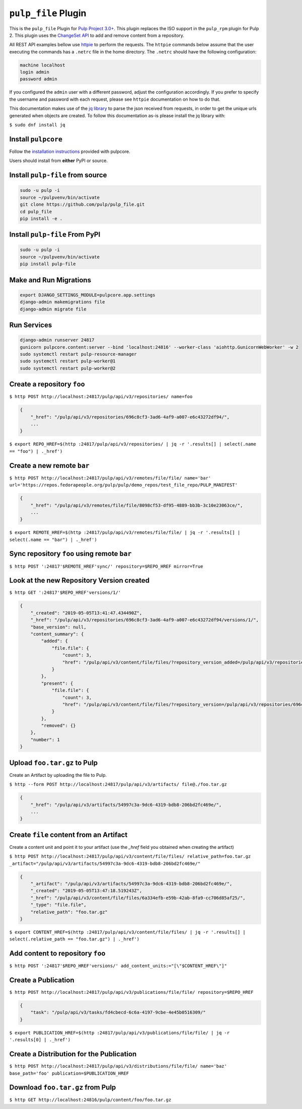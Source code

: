 ``pulp_file`` Plugin
====================

This is the ``pulp_file`` Plugin for `Pulp Project
3.0+ <https://pypi.org/project/pulpcore/>`__. This plugin replaces the ISO support in the
``pulp_rpm`` plugin for Pulp 2. This plugin uses the
`ChangeSet API <http://docs.pulpproject.org/en/3.0/nightly/plugins/plugin-api/changeset.html>`_
to add and remove content from a repository.

All REST API examples bellow use `httpie <https://httpie.org/doc>`__ to perform the requests.
The ``httpie`` commands below assume that the user executing the commands has a ``.netrc`` file
in the home directory. The ``.netrc`` should have the following configuration:

.. code-block::

    machine localhost
    login admin
    password admin

If you configured the ``admin`` user with a different password, adjust the configuration
accordingly. If you prefer to specify the username and password with each request, please see
``httpie`` documentation on how to do that.

This documentation makes use of the `jq library <https://stedolan.github.io/jq/>`_
to parse the json received from requests, in order to get the unique urls generated
when objects are created. To follow this documentation as-is please install the jq
library with:

``$ sudo dnf install jq``

Install ``pulpcore``
--------------------

Follow the `installation
instructions <https://docs.pulpproject.org/en/3.0/nightly/installation/instructions.html>`__
provided with pulpcore.

Users should install from **either** PyPI or source.

Install ``pulp-file`` from source
---------------------------------

.. code-block:: bash

   sudo -u pulp -i
   source ~/pulpvenv/bin/activate
   git clone https://github.com/pulp/pulp_file.git
   cd pulp_file
   pip install -e .

Install ``pulp-file`` From PyPI
-------------------------------

.. code-block:: bash

   sudo -u pulp -i
   source ~/pulpvenv/bin/activate
   pip install pulp-file

Make and Run Migrations
-----------------------

.. code-block:: bash

   export DJANGO_SETTINGS_MODULE=pulpcore.app.settings
   django-admin makemigrations file
   django-admin migrate file

Run Services
------------

.. code-block:: bash

   django-admin runserver 24817
   gunicorn pulpcore.content:server --bind 'localhost:24816' --worker-class 'aiohttp.GunicornWebWorker' -w 2
   sudo systemctl restart pulp-resource-manager
   sudo systemctl restart pulp-worker@1
   sudo systemctl restart pulp-worker@2


Create a repository ``foo``
---------------------------

``$ http POST http://localhost:24817/pulp/api/v3/repositories/ name=foo``

.. code:: json

    {
        "_href": "/pulp/api/v3/repositories/696c8cf3-3ad6-4af9-a007-e6c43272df94/",
        ...
    }

``$ export REPO_HREF=$(http :24817/pulp/api/v3/repositories/ | jq -r '.results[] | select(.name == "foo") | ._href')``

Create a new remote ``bar``
---------------------------

``$ http POST http://localhost:24817/pulp/api/v3/remotes/file/file/ name='bar' url='https://repos.fedorapeople.org/pulp/pulp/demo_repos/test_file_repo/PULP_MANIFEST'``

.. code:: json

    {
        "_href": "/pulp/api/v3/remotes/file/file/8098cf53-df95-4889-bb3b-3c10e23063ce/",
        ...
    }

``$ export REMOTE_HREF=$(http :24817/pulp/api/v3/remotes/file/file/ | jq -r '.results[] | select(.name == "bar") | ._href')``

Sync repository ``foo`` using remote ``bar``
--------------------------------------------

``$ http POST ':24817'$REMOTE_HREF'sync/' repository=$REPO_HREF mirror=True``

Look at the new Repository Version created
------------------------------------------

``$ http GET ':24817'$REPO_HREF'versions/1/'``

.. code:: json

    {
        "_created": "2019-05-05T13:41:47.434490Z",
        "_href": "/pulp/api/v3/repositories/696c8cf3-3ad6-4af9-a007-e6c43272df94/versions/1/",
        "base_version": null,
        "content_summary": {
            "added": {
                "file.file": {
                    "count": 3,
                    "href": "/pulp/api/v3/content/file/files/?repository_version_added=/pulp/api/v3/repositories/696c8cf3-3ad6-4af9-a007-e6c43272df94/versions/1/"
                }
            },
            "present": {
                "file.file": {
                    "count": 3,
                    "href": "/pulp/api/v3/content/file/files/?repository_version=/pulp/api/v3/repositories/696c8cf3-3ad6-4af9-a007-e6c43272df94/versions/1/"
                }
            },
            "removed": {}
        },
        "number": 1
    }


Upload ``foo.tar.gz`` to Pulp
-----------------------------

Create an Artifact by uploading the file to Pulp.

``$ http --form POST http://localhost:24817/pulp/api/v3/artifacts/ file@./foo.tar.gz``

.. code:: json

    {
        "_href": "/pulp/api/v3/artifacts/54997c3a-9dc6-4319-bdb8-206bd2fc469e/",
        ...
    }


Create ``file`` content from an Artifact
-----------------------------------------

Create a content unit and point it to your artifact (use the `_href` field you obtained when creating the artifact)

``$ http POST http://localhost:24817/pulp/api/v3/content/file/files/ relative_path=foo.tar.gz _artifact="/pulp/api/v3/artifacts/54997c3a-9dc6-4319-bdb8-206bd2fc469e/"``

.. code:: json

    {
        "_artifact": "/pulp/api/v3/artifacts/54997c3a-9dc6-4319-bdb8-206bd2fc469e/",
        "_created": "2019-05-05T13:47:18.519243Z",
        "_href": "/pulp/api/v3/content/file/files/6a334efb-e59b-42ab-8fa9-cc706d85af25/",
        "_type": "file.file",
        "relative_path": "foo.tar.gz"
    }

``$ export CONTENT_HREF=$(http :24817/pulp/api/v3/content/file/files/ | jq -r '.results[] | select(.relative_path == "foo.tar.gz") | ._href')``


Add content to repository ``foo``
---------------------------------

``$ http POST ':24817'$REPO_HREF'versions/' add_content_units:="[\"$CONTENT_HREF\"]"``


Create a Publication
--------------------

``$ http POST http://localhost:24817/pulp/api/v3/publications/file/file/ repository=$REPO_HREF``

.. code:: json

    {
        "task": "/pulp/api/v3/tasks/fd4cbecd-6c6a-4197-9cbe-4e45b0516309/"
    }

``$ export PUBLICATION_HREF=$(http :24817/pulp/api/v3/publications/file/file/ | jq -r '.results[0] | ._href')``

Create a Distribution for the Publication
-----------------------------------------

``$ http POST http://localhost:24817/pulp/api/v3/distributions/file/file/ name='baz' base_path='foo' publication=$PUBLICATION_HREF``


Download ``foo.tar.gz`` from Pulp
---------------------------------

``$ http GET http://localhost:24816/pulp/content/foo/foo.tar.gz``
